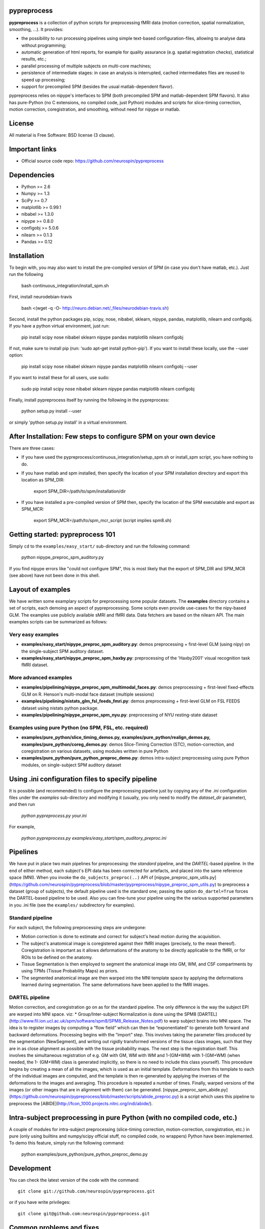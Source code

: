 .. -*- mode: rst -*-

.. image:: https://travis-ci.org/neurospin/pypreprocess.svg?branch=master
   :target: https://travis-ci.org/neurospin/pypreprocess
   :alt: Build Status

.. image:: https://coveralls.io/repos/dohmatob/pypreprocess/badge.svg?branch=master
   :target: https://coveralls.io/r/dohmatob/pypreprocess?branch=master

.. image:: https://circleci.com/gh/neurospin/pypreprocess/tree/master.svg?style=shield&circle-token=:circle-token
   :target: https://circleci.com/gh/neurospin/pypreprocess/tree/master

pypreprocess
============
**pypreprocess** is a collection of python scripts for preprocessing fMRI data (motion correction, spatial normalization, smoothing, ...). It provides:

* the possibility to run processing pipelines using simple text-based configuration-files, allowing to analyse data without programming;
* automatic generation of html reports, for example for quality assurance (e.g. spatial registration checks), statistical results, etc.;
* parallel processing of multiple subjects on multi-core machines;
* persistence of intermediate stages: in case an analysis is interrupted, cached intermediates files are reused to speed up processing;
* support for precompiled SPM (besides the usual matlab-dependent flavor).

pypreprocess relies on nipype's interfaces to SPM (both precompiled SPM  and matlab-dependent SPM flavors). It also has pure-Python (no C extensions, no compiled code, just Python) modules and scripts for slice-timing correction, motion correction, coregistration, and smoothing, without need for nipype or matlab.

License
=======
All material is Free Software: BSD license (3 clause).


Important links
===============

- Official source code repo: https://github.com/neurospin/pypreprocess


Dependencies
============
* Python >= 2.6
* Numpy >= 1.3
* SciPy >= 0.7
* matplotlib >= 0.99.1
* nibabel >= 1.3.0
* nipype >= 0.8.0
* configobj >= 5.0.6
* nilearn >= 0.1.3
* Pandas >= 0.12


Installation
============
To begin with, you may also want to install the pre-compiled version of SPM (in case you don't have matlab, etc.). Just run the following

     bash continuous_integration/install_spm.sh

First, install neurodebian-travis

      bash <(wget -q -O- http://neuro.debian.net/_files/neurodebian-travis.sh)

Second, install the python packages pip, scipy, nose, nibabel, sklearn, nipype, pandas, matplotlib, nilearn and configobj.  If you have a python virtual environment, just run:

      pip install scipy nose nibabel sklearn nipype pandas matplotlib nilearn configobj 

If not, make sure to install pip (run: 'sudo apt-get install python-pip'). If you want to install these locally, use the --user option:
        
      pip install scipy nose nibabel sklearn nipype pandas matplotlib nilearn configobj --user

If you want to install these for all users, use sudo:

      sudo pip install scipy nose nibabel sklearn nipype pandas matplotlib nilearn configobj

Finally, install pypreprocess itself by running the following in the pypreprocess:

       python setup.py install --user

or simply 'python setup.py install' in a virtual environment.

       

After Installation: Few steps to configure SPM on your own device
=================================================================
There are three cases:

* If you have used the pypreprocess/continuous_integration/setup_spm.sh or install_spm script, you have nothing to do. 

* If you have matlab and spm installed, then specify the location of your
  SPM installation directory and export this location as SPM_DIR: 

        export SPM_DIR=/path/to/spm/installation/dir

* If you have installed a pre-compiled version of SPM then, specify the
  location of the SPM executable and export as SPM_MCR: 

        export SPM_MCR=/path/to/spm_mcr_script (script implies spm8.sh)


Getting started: pypreprocess 101
=================================
Simply ``cd`` to the ``examples/easy_start/`` sub-directory and run the following command:

       python nipype_preproc_spm_auditory.py 

If you find nipype errors like "could not configure SPM", this is most likely that the export of SPM_DIR and SPM_MCR (see above) have not been done in this shell. 

Layout of examples
==================
We have written some examplary scripts for preprocessing some popular datasets.
The **examples** directory contains a set of scripts, each demoing an aspect of pypreprocessing. Some scripts even provide use-cases for the nipy-based GLM. The examples use publicly available sMRI and fMRI data. Data fetchers are based on the nilearn API.
The main examples scripts can be summarized as follows:

Very easy examples
------------------
* **examples/easy_start/nipype_preproc_spm_auditory.py**: demos preprocessing + first-level GLM (using nipy)  on the single-subject SPM auditory dataset.

* **examples/easy_start/nipype_preproc_spm_haxby.py**: preprocessing of the 'Haxby2001' visual recognition task fMRI dataset.

More advanced examples
----------------------
* **examples/pipelining/nipype_preproc_spm_multimodal_faces.py**: demos preprocessing + first-level fixed-effects GLM on R. Henson's multi-modal face dataset (multiple sessions)

* **examples/pipelining/nistats_glm_fsl_feeds_fmri.py**: demos preprocessing + first-level GLM on FSL FEEDS dataset using nistats python package.

* **examples/pipelining/nipype_preproc_spm_nyu.py**: preprocessing of NYU resting-state dataset

Examples using pure Python (no SPM, FSL, etc. required)
-------------------------------------------------------
* **examples/pure_python/slice_timing_demos.py, examples/pure_python/realign_demos.py, examples/pure_python/coreg_demos.py**: demos Slice-Timing Correction (STC), motion-correction, and coregistration on various datasets, using modules written in pure Python

* **examples/pure_python/pure_python_preproc_demo.py**: demos intra-subject preprocessing using pure Python modules, on single-subject SPM auditory dataset


Using .ini configuration files to specify pipeline
==================================================

It is possible (and recommended) to configure the preprocessing pipeline just by copying any of the `.ini` configuration files under the `examples` sub-directory and modifying it (usually, you only need to modify the `dataset_dir` parameter), and then run

      `python pypreprocess.py your.ini`
      
For example,

      `python pypreprocess.py examples/easy_start/spm_auditory_preproc.ini`


Pipelines
=========
We have put in place two main pipelines for preprocessing: the *standard* pipeline, and the *DARTEL*-based pipeline. In the end of either method, each subject's EPI data has been corrected for artefacts, and placed into the same reference space (MNI).
When you invoke the ``do_subjects_preproc(..)`` API of [nipype_preproc_spm_utils.py](https://github.com/neurospin/pypreprocess/blob/master/pypreprocess/nipype_preproc_spm_utils.py) to preprocess a dataset (group of subjects), the default pipeline used is the standard one; passing the option ``do_dartel=True`` forces the DARTEL-based pipeline to be used.
Also you can fine-tune your pipeline using the the various supported parameters in you .ini file (see the ``examples/`` subdirectory for examples).

Standard pipeline
-----------------
For each subject, the following preprocessing steps are undergone:

* Motion correction is done to estimate and correct for subject's head motion during the acquisition.

* The subject's anatomical image is coregistered against their fMRI images (precisely, to the mean thereof). Coregistration is important as it allows deformations of the anatomy to be directly applicable to the fMRI, or for ROIs to be defined on the anatomy.

* Tissue Segmentation is then employed to segment the anatomical image into GM, WM, and CSF compartments by using TPMs (Tissue Probability Maps) as priors.

* The segmented anatomical image are then warped into the MNI template space by applying the deformations learned during segmentation. The same deformations have been applied to the fMRI images.

DARTEL pipeline
---------------
Motion correction, and coregistration go on as for the standard pipeline. The only difference is the way the subject EPI are warped into MNI space. viz:
* Group/Inter-subject Normalization is done using the SPM8 [DARTEL](http://www.fil.ion.ucl.ac.uk/spm/software/spm8/SPM8_Release_Notes.pdf) to warp subject brains into MNI space. The idea is to register images by computing a “flow field” which can then be “exponentiated” to generate both forward and backward deformations. Processing begins with the “import” step. This involves taking the parameter files produced by the segmentation (NewSegment), and writing out rigidly transformed versions of the tissue class images, such that they are in as close alignment as possible with the tissue probability maps.   The next step is the registration itself. This involves the simultaneous registration of e.g. GM with GM, WM with WM and 1-(GM+WM) with 1-(GM+WM) (when needed, the 1- (GM+WM) class is generated implicitly, so there is no need to include this class yourself). This procedure begins by creating a mean of all the images, which is used as an initial template. Deformations from this template to each of the individual images are computed, and the template is then re-generated by applying the inverses of the deformations to the images and averaging. This procedure is repeated a number of times.  Finally, warped versions of the images (or other images that are in alignment with them) can be generated.
[nipype_preproc_spm_abide.py](https://github.com/neurospin/pypreprocess/blob/master/scripts/abide_preproc.py) is a script which uses this pipeline to preprocess the [ABIDE](http://fcon_1000.projects.nitrc.org/indi/abide/).

Intra-subject preprocessing in pure Python (with no compiled code, etc.)
========================================================================
A couple of modules for intra-subject preprocessing (slice-timing correction, motion-correction, coregistration, etc.)
in pure (only using builtins and numpy/scipy official stuff, no compiled code, no wrappers) Python have been implemented.
To demo this feature, simply run the following command:

       python examples/pure_python/pure_python_preproc_demo.py

Development
===========
You can check the latest version of the code with the command::

       git clone git://github.com/neurospin/pypreprocess.git

or if you have write privileges::

       git clone git@github.com:neurospin/pypreprocess.git
       
Common problems and fixes
=========================
* libXp.so.6 missing (in ubuntu >= 15.10, for example)
This is a known is http://askubuntu.com/questions/719839/libxp-so-6-missing-15-10. The idea is to install it manually from official sources https://launchpad.net/ubuntu/wily/+package/libxp6

* whitespaces in the directory name for the variable 'scratch' triggers a bug in nipype and results in a crash (have not tested if this also occur for other path variables)

* when using an 'ini' file, say 'mytest.ini', with ''python preprocessing.py mytest.ini'', there can be a conflict between  pypreprocess.py and the pypreprocess module (solution: rename pypreprocess.py into something like pypreprocini.py)

* the cache is not relocatable (because joblib encode the absolute paths): if you are forced to move the cache -- e.g. because of lack of space on a filesystem -- use a symbolic link to let the system believe that the cache is still at the original location.  

